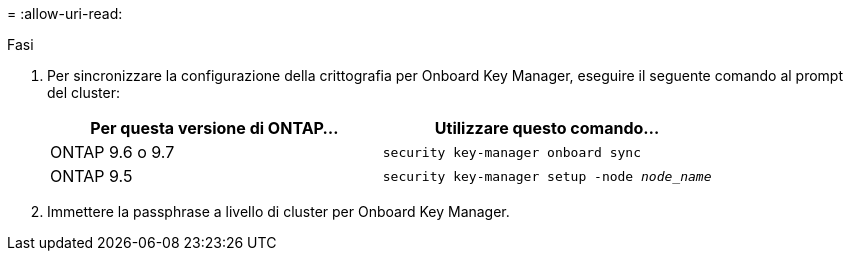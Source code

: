 = 
:allow-uri-read: 


.Fasi
. Per sincronizzare la configurazione della crittografia per Onboard Key Manager, eseguire il seguente comando al prompt del cluster:
+
|===
| Per questa versione di ONTAP… | Utilizzare questo comando... 


| ONTAP 9.6 o 9.7 | `security key-manager onboard sync` 


| ONTAP 9.5 | `security key-manager setup -node _node_name_` 
|===
. Immettere la passphrase a livello di cluster per Onboard Key Manager.


